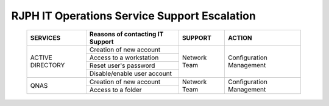 RJPH IT Operations Service Support Escalation
=============================================

 +----------+----------------------------------+---------+--------------+
 | SERVICES | Reasons of contacting IT Support | SUPPORT | ACTION       |  
 +==========+==================================+=========+==============+
 | ACTIVE   | Creation of new account          |Network  |Configuration |
 | DIRECTORY|                                  |Team     |Management    |
 |          +----------------------------------+         |              |   
 |          | Access to a workstation          |         |              |
 |          +----------------------------------+         |              |
 |          | Reset user's password            |         |              |
 |          +----------------------------------+         |              |
 |          | Disable/enable user account      |         |              | 
 +----------+----------------------------------+---------+--------------+
 |                                                                      |
 +----------+----------------------------------+---------+--------------+
 |QNAS      | Creation of new account          |Network  |Configuration |
 |          +----------------------------------+Team     |Management    |
 |          | Access to a folder               |         |              |
 +----------+----------------------------------+---------+--------------+
     
